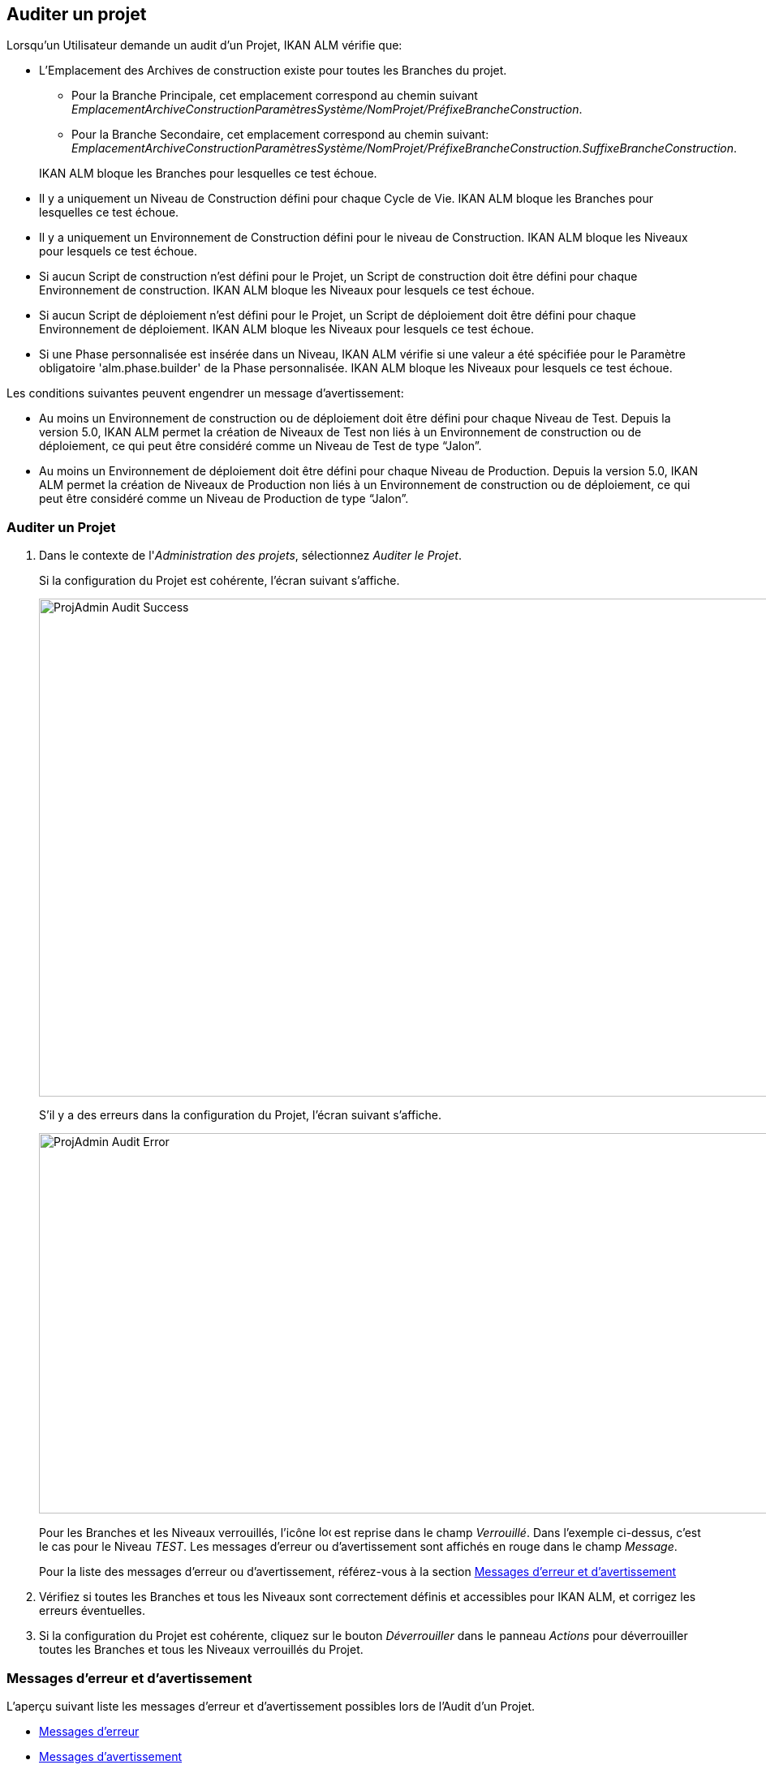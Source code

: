[[_projadm_auditingprojects]]
== Auditer un projet 
(((Administration des projets ,Auditer un projet)))  (((Options relatives à l'administration des projets ,Auditer un projet)))  (((Auditer))) 

Lorsqu`'un Utilisateur demande un audit d`'un Projet, IKAN ALM vérifie que:

* L`'Emplacement des Archives de construction existe pour toutes les Branches du projet. 
** Pour la Branche Principale, cet emplacement correspond au chemin suivant __EmplacementArchiveConstructionParamètresSystème/NomProjet/PréfixeBrancheConstruction__. 
** Pour la Branche Secondaire, cet emplacement correspond au chemin suivant: __EmplacementArchiveConstructionParamètresSystème/NomProjet/PréfixeBrancheConstruction.SuffixeBrancheConstruction__.

+
IKAN ALM bloque les Branches pour lesquelles ce test échoue.
* Il y a uniquement un Niveau de Construction défini pour chaque Cycle de Vie. IKAN ALM bloque les Branches pour lesquelles ce test échoue.
* Il y a uniquement un Environnement de Construction défini pour le niveau de Construction. IKAN ALM bloque les Niveaux pour lesquels ce test échoue.
* Si aucun Script de construction n`'est défini pour le Projet, un Script de construction doit être défini pour chaque Environnement de construction. IKAN ALM bloque les Niveaux pour lesquels ce test échoue.
* Si aucun Script de déploiement n`'est défini pour le Projet, un Script de déploiement doit être défini pour chaque Environnement de déploiement. IKAN ALM bloque les Niveaux pour lesquels ce test échoue.
* Si une Phase personnalisée est insérée dans un Niveau, IKAN ALM vérifie si une valeur a été spécifiée pour le Paramètre obligatoire 'alm.phase.builder' de la Phase personnalisée. IKAN ALM bloque les Niveaux pour lesquels ce test échoue.


Les conditions suivantes peuvent engendrer un message d`'avertissement:

* Au moins un Environnement de construction ou de déploiement doit être défini pour chaque Niveau de Test. Depuis la version 5.0, IKAN ALM permet la création de Niveaux de Test non liés à un Environnement de construction ou de déploiement, ce qui peut être considéré comme un Niveau de Test de type "`Jalon`".
* Au moins un Environnement de déploiement doit être défini pour chaque Niveau de Production. Depuis la version 5.0, IKAN ALM permet la création de Niveaux de Production non liés à un Environnement de construction ou de déploiement, ce qui peut être considéré comme un Niveau de Production de type "`Jalon`". 


=== Auditer un Projet
(((Auditer ,Projet))) 

. Dans le contexte de l'__Administration des projets__, sélectionnez __Auditer le Projet__.
+
Si la configuration du Projet est cohérente, l`'écran suivant s`'affiche.
+
image::ProjAdmin-Audit-Success.png[,1044,614] 
+
S`'il y a des erreurs dans la configuration du Projet, l`'écran suivant s`'affiche.
+
image::ProjAdmin-Audit-Error.png[,943,469] 
+
Pour les Branches et les Niveaux verrouillés, l`'icône image:icons/locked.gif[,15,15]  est reprise dans le champ __Verrouillé__.
Dans l`'exemple ci-dessus, c`'est le cas pour le Niveau __TEST__.
Les messages d`'erreur ou d`'avertissement sont affichés en rouge dans le champ __Message__.
+
Pour la liste des messages d`'erreur ou d`'avertissement, référez-vous à la section <<ProjAdm_AuditProjects.adoc#_projadm_auditingprojects_errorswarnings,Messages d`'erreur et d`'avertissement>>
. Vérifiez si toutes les Branches et tous les Niveaux sont correctement définis et accessibles pour IKAN ALM, et corrigez les erreurs éventuelles.
. Si la configuration du Projet est cohérente, cliquez sur le bouton _Déverrouiller_ dans le panneau _Actions_ pour déverrouiller toutes les Branches et tous les Niveaux verrouillés du Projet.


[[_projadm_auditingprojects_errorswarnings]]
=== Messages d`'erreur et d`'avertissement 
(((Auditer ,Messages d’erreur et d’avertissement))) 

L`'aperçu suivant liste les messages d`'erreur et d`'avertissement possibles lors de l`'Audit d`'un Projet.

* <<ProjAdm_AuditProjects.adoc#_babibjdjf2,Messages d`'erreur>>
* <<ProjAdm_AuditProjects.adoc#_babeffaid5,Messages d`'avertissement>>


[[_babibjdjf2]]
==== Messages d`'erreur

[cols="1,1", frame="topbot", options="header"]
|===
| Message d`'erreur
| Solution

|`Aucun Cycle de vie associé`
|Message d`'erreur par rapport à une Branche: une Branche doit être rattachée à un Cycle de Vie.

|`Aucun Niveau de construction trouvé`
|Message d`'erreur par rapport à une Branche: un Niveau de Construction doit être défini dans son Cycle de Vie.

|Impossible de trouver l'Emplacement des Archives des constructions
|Message d`'erreur par rapport à une Branche: aucun Emplacement des Archives de constructions n`'existe sous le chemin saisi et IKAN ALM ne peut pas le créer.

Lors de l`'audit, IKAN ALM vérifie l`'existence de l`'Emplacement des Archives des constructions tel qu`'il a été spécifié dans les paramètres système pour la Branche.
S`'il n`'existe pas, IKAN ALM a essayé de le créer, mais ce processus a échoué, par exemple à cause d`'un problème de sécurité.

Contactez votre Administrateur IKAN ALM, qui pourra vérifier les messages dans les Logs afin de trouver la cause de ce problème.

|`Aucun Environnement de construction trouvé`
|Message d`'erreur par rapport à un Niveau de Construction: un Niveau de Construction doit être rattaché à un seul Environnement de construction.

|`Plusieurs Environnements de construction trouvés`
|Message d`'erreur par rapport à un Niveau de Construction: un Niveau de Construction doit être rattaché à un seul Environnement de construction.

|SVP! Ne spécifiez qu'un seul suffixe de construction pour chaque Environnement de construction
|Message d`'erreur par rapport à un Niveau de Test ou de Production rattaché à plus d`'un Environnement de construction.
Dans ce cas, chaque Environnement de construction doit avoir un suffixe de construction unique pour ne pas écraser les résultats de construction dans les Archives des constructions.

|`Aucun Script de construction spécifié`
|Message d`'erreur par rapport à un Environnement de construction: aucun script de construction n`'a été spécifié pour l`'Environnement de construction.
Un script de construction peut être spécifié dans la définition du Projet, ou peut être écrasé dans la définition de l`'Environnement de construction.

|L'Outil de construction est incompatible avec le type d'outil de construction du Projet!
|Message d`'erreur par rapport à un Environnement de construction.
Le type de l`'Outil de construction rattaché à l`'Environnement de construction ne correspond pas au type spécifié dans la définition du Projet.

Par exemple, une définition de Projet spécifiant ANT comme type d`'outil de script utilise un Environnement de construction rattaché à un outil de script Maven2.

|L'Environnement de construction connecté n'est pas lié à un Niveau dans le Cycle de vie
|Message d`'erreur par rapport à un Environnement de déploiement: l`'Environnement de construction qui est rattaché à l`'Environnement de déploiement n`'est pas spécifié dans le Cycle de Vie du Niveau contenant l`'Environnement de déploiement.
La raison du problème repose dans le fait que le Niveau contenant l`'Environnement de construction n`'est pas rattaché à ce Cycle de Vie. 

|`L'Environnement de construction connecté
est lié à un Niveau supérieur dans le Cycle de vie`
|Message d`'erreur par rapport à un Environnement de déploiement: l`'Environnement de construction auquel il est rattaché fait partie d`'un Niveau qui, dans le Cycle de Vie, se trouve après le Niveau contenant l`'Environnement de déploiement.
Par conséquent, l`'exécution de déploiements est impossible car le résultat de construction doit être créé avant dans le Cycle de Vie.

|`L'Environnement de construction connecté
est lié à un Niveau inférieur optionnel dans le Cycle de vie`
|Message d`'erreur par rapport à un Environnement de déploiement: l`'Environnement de construction rattaché ne peut pas faire partie d`'un Niveau optionnel.
Sinon, il serait possible d`'omettre le Niveau optionnel et de tenter de déployer un résultat de construction non créé.

|`L'Outil de déploiement est incompatible
avec le type d'outil de déploiement du Projet!`
|Message d`'erreur par rapport à un Environnement de déploiement: le type d`'Outil de déploiement rattaché à l`'Environnement de déploiement ne correspond pas au type spécifié dans la définition du Projet.

Par exemple, une définition de Projet spécifiant NANT comme type d`'outil de script de déploiement utilise un Environnement de déploiement rattaché à un outil de script ANT.

|`Paramètre obligatoire non spécifié 'alm.phase.builder' dans
la Phase 'Nom d'affichage de la Phase'`
|Message d`'erreur par rapport à un Niveau.
Une Phase personnalisée avec le nom d'affichage donné est insérée dans le Niveau, mais la valeur du Paramètre alm.phase.builder (automatiquement créé) de cette Phase est vide.
Accédez à l'__Aperçu des
Phases de niveau__ du Niveau et cliquez sur le lien _Voir
les Paramètres_ à côté de la Phase indiquée.
Ici vous pouvez spécifier une valeur pour le Paramètre alm.phase.builder en cliquant sur le lien _Modifier_ (<<GlobAdm_Phases.adoc#_globadm_phaseparameters_overview,Aperçu des paramètres de Phase>>).
|===

[[_babeffaid5]]
==== Messages d`'avertissement

[cols="1,1", frame="topbot", options="header"]
|===
| Message d`'avertissement
| Solution

|`Aucun Environnement de construction ou
de déploiement trouvé`
|Erreur d`'avertissement par rapport à un Niveau de Test.
Depuis la version 5.0, IKAN ALM permet de créer des Niveaux de Test qui ne sont liés ni à un Environnement de construction ni à un Environnement de déploiement.
Un tel Niveau de Test "`non opérationnel`" peut être considéré comme une étape (Jalon) atteinte dans le Cycle de Vie.

|`Aucun Environnement de déploiement trouvé`
|Message d`'avertissement par rapport à un Niveau de Production.
Depuis la version 5.0, IKAN ALM permet de créer des Niveaux de Production qui ne sont pas liés à un Environnement de déploiement.
Un tel Niveau "`non opérationnel`" peut être considéré comme une étape (Jalon) atteinte dans le Cycle de Vie.
|===